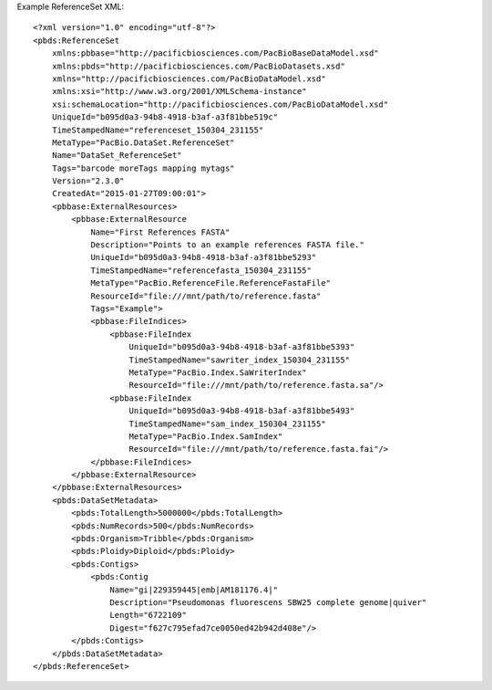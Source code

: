 Example ReferenceSet XML::

  <?xml version="1.0" encoding="utf-8"?>
  <pbds:ReferenceSet 
      xmlns:pbbase="http://pacificbiosciences.com/PacBioBaseDataModel.xsd"  
      xmlns:pbds="http://pacificbiosciences.com/PacBioDatasets.xsd" 
      xmlns="http://pacificbiosciences.com/PacBioDataModel.xsd" 
      xmlns:xsi="http://www.w3.org/2001/XMLSchema-instance" 
      xsi:schemaLocation="http://pacificbiosciences.com/PacBioDataModel.xsd"
      UniqueId="b095d0a3-94b8-4918-b3af-a3f81bbe519c" 
      TimeStampedName="referenceset_150304_231155"
      MetaType="PacBio.DataSet.ReferenceSet" 
      Name="DataSet_ReferenceSet" 
      Tags="barcode moreTags mapping mytags" 
      Version="2.3.0" 
      CreatedAt="2015-01-27T09:00:01">
      <pbbase:ExternalResources>
          <pbbase:ExternalResource 
              Name="First References FASTA" 
              Description="Points to an example references FASTA file." 
              UniqueId="b095d0a3-94b8-4918-b3af-a3f81bbe5293" 
              TimeStampedName="referencefasta_150304_231155"
              MetaType="PacBio.ReferenceFile.ReferenceFastaFile" 
              ResourceId="file:///mnt/path/to/reference.fasta" 
              Tags="Example">
              <pbbase:FileIndices>
                  <pbbase:FileIndex 
                      UniqueId="b095d0a3-94b8-4918-b3af-a3f81bbe5393" 
                      TimeStampedName="sawriter_index_150304_231155"
                      MetaType="PacBio.Index.SaWriterIndex" 
                      ResourceId="file:///mnt/path/to/reference.fasta.sa"/>
                  <pbbase:FileIndex 
                      UniqueId="b095d0a3-94b8-4918-b3af-a3f81bbe5493" 
                      TimeStampedName="sam_index_150304_231155"
                      MetaType="PacBio.Index.SamIndex" 
                      ResourceId="file:///mnt/path/to/reference.fasta.fai"/>
              </pbbase:FileIndices>
          </pbbase:ExternalResource>
      </pbbase:ExternalResources>
      <pbds:DataSetMetadata>
          <pbds:TotalLength>5000000</pbds:TotalLength>
          <pbds:NumRecords>500</pbds:NumRecords>
          <pbds:Organism>Tribble</pbds:Organism>
          <pbds:Ploidy>Diploid</pbds:Ploidy>
          <pbds:Contigs>
              <pbds:Contig 
                  Name="gi|229359445|emb|AM181176.4|" 
                  Description="Pseudomonas fluorescens SBW25 complete genome|quiver" 
                  Length="6722109" 
                  Digest="f627c795efad7ce0050ed42b942d408e"/>
          </pbds:Contigs>
      </pbds:DataSetMetadata>
  </pbds:ReferenceSet>
